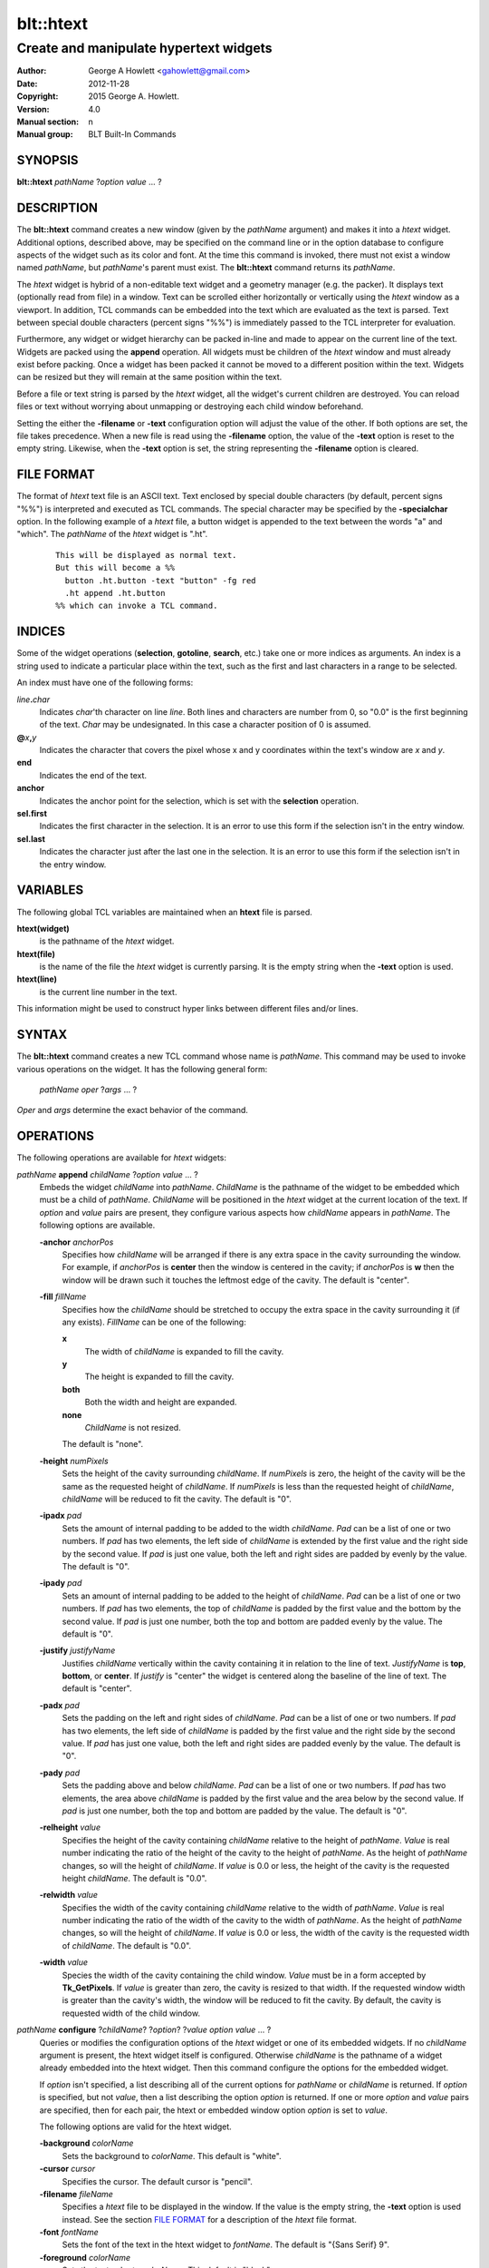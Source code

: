============
blt::htext
============

---------------------------------------
Create and manipulate hypertext widgets
---------------------------------------

:Author: George A Howlett <gahowlett@gmail.com>
:Date:   2012-11-28
:Copyright: 2015 George A. Howlett.
:Version: 4.0
:Manual section: n
:Manual group: BLT Built-In Commands

SYNOPSIS
--------

**blt::htext** *pathName* ?\ *option* *value* ... ?

DESCRIPTION
-----------

The **blt::htext** command creates a new window (given by the 
*pathName* argument) and makes it into a *htext* widget.
Additional options, described above, may be specified on the command line
or in the option database to configure aspects of the widget such as its 
color and font.  At the time this command is invoked, there must not 
exist a window named *pathName*, but *pathName*'s parent must exist.
The **blt::htext** command returns its *pathName*.   

The *htext* widget is hybrid of a non-editable text widget and a geometry
manager (e.g. the packer).  It displays text (optionally read from file) in
a window.  Text can be scrolled either horizontally or vertically using the
*htext* window as a viewport.  In addition, TCL commands can be embedded
into the text which are evaluated as the text is parsed.  Text between
special double characters (percent signs "%%") is immediately passed to the
TCL interpreter for evaluation.

Furthermore, any widget or widget hierarchy can be packed in-line and made
to appear on the current line of the text.  Widgets are packed using the
**append** operation.  All widgets must be children of the *htext* window
and must already exist before packing.  Once a widget has been packed it
cannot be moved to a different position within the text.  Widgets can be
resized but they will remain at the same position within the text.

Before a file or text string is parsed by the *htext* widget, all the
widget's current children are destroyed.  You can reload files or text
without worrying about unmapping or destroying each child window
beforehand.

Setting the either the **-filename** or **-text** configuration option 
will adjust the value of the other.  If both options are set, the file 
takes precedence.  When a new file is read using the **-filename** option,
the value of the **-text** option is reset to the empty string.  Likewise, 
when the **-text** option is set, the string representing the 
**-filename** option is cleared.

FILE FORMAT
-----------

The format of *htext* text file is an ASCII text.  Text enclosed by special
double characters (by default, percent signs "%%") is interpreted and
executed as TCL commands.  The special character may be specified by the
**-specialchar** option.  In the following example of a *htext* file, a
button widget is appended to the text between the words "a" and "which".
The *pathName* of the *htext* widget is ".ht".

 ::

    This will be displayed as normal text. 
    But this will become a %% 
      button .ht.button -text "button" -fg red
      .ht append .ht.button 
    %% which can invoke a TCL command.

INDICES
-------

Some of the widget operations (**selection**, **gotoline**, **search**,
etc.) take one or more indices as arguments.  An index is a string used to
indicate a particular place within the text, such as the first and last
characters in a range to be selected.

An index must have one of the following forms:

*line*\ **.**\ *char*
  Indicates *char*'th character on line *line*.
  Both lines and characters are number from 0, so "0.0" is the
  first beginning of the text.  *Char* may be undesignated.  In
  this case a character position of 0 is assumed.

**@**\ *x*\ **,**\ *y*
  Indicates the character that covers the pixel whose x and y coordinates
  within the text's window are *x* and *y*.

**end**
  Indicates the end of the text.

**anchor**
  Indicates the anchor point for the selection, which is set with the
  **selection** operation.

**sel.first**
  Indicates the first character in the selection.  It is an error to
  use this form if the selection isn't in the entry window.

**sel.last**
  Indicates the character just after the last one in the selection.
  It is an error to use this form if the selection isn't in the
  entry window.

VARIABLES
---------

The following global TCL variables are maintained when an 
**htext** file is parsed.  

**htext(widget)**
  is the pathname of the *htext* widget.

**htext(file)**
  is the name of the file the *htext* widget is currently parsing.  
  It is the empty string when the **-text** option is used.

**htext(line)**
  is the current line number in the text.  

This information might be used to construct hyper links between different
files and/or lines.

SYNTAX
------

The **blt::htext** command creates a new TCL command whose
name is *pathName*.  This command may be used to invoke various
operations on the widget.  It has the following general form:

  *pathName* *oper* ?\ *args* ... ?

*Oper* and *args* determine the exact behavior of the command.

OPERATIONS
----------

The following operations are available for *htext* widgets:

*pathName* **append** *childName* ?\ *option* *value* ... ?
  Embeds the widget *childName* into *pathName*.  *ChildName* is
  the pathname of the widget to be embedded which must be a child of
  *pathName*.  *ChildName* will be positioned in the *htext* widget
  at the current location of the text. If *option* and *value*
  pairs are present, they configure various aspects how *childName*
  appears in *pathName*.  The following options are available.

  **-anchor** *anchorPos*
    Specifies how *childName* will be arranged if there is any extra space in
    the cavity surrounding the window.  For example, if *anchorPos* is
    **center** then the window is centered in the cavity; if *anchorPos* is
    **w** then the window will be drawn such it touches the leftmost edge
    of the cavity. The default is "center".

  **-fill** *fillName*
    Specifies how the *childName* should be stretched to occupy the extra
    space in the cavity surrounding it (if any exists).  *FillName* can
    be one of the following:

    **x**
      The width of *childName* is expanded to fill the cavity.
    **y**
      The height is expanded to fill the cavity.
    **both**
      Both the width and height are expanded.
    **none**
      *ChildName* is not resized.

    The default is "none".

  **-height** *numPixels*
    Sets the height of the cavity surrounding *childName*.  If *numPixels* is
    zero, the height of the cavity will be the same as the requested height
    of *childName*.  If *numPixels* is less than the requested height of
    *childName*, *childName* will be reduced to fit the cavity.  The default is
    "0".

  **-ipadx** *pad*
    Sets the amount of internal padding to be added to the width *childName*.
    *Pad* can be a list of one or two numbers.  If *pad* has two elements,
    the left side of *childName* is extended by the first value and the right
    side by the second value.  If *pad* is just one value, both the left
    and right sides are padded by evenly by the value.  The default is "0".

  **-ipady** *pad*
    Sets an amount of internal padding to be added to the height of
    *childName*.  *Pad* can be a list of one or two numbers.  If *pad* has two
    elements, the top of *childName* is padded by the first value and the
    bottom by the second value.  If *pad* is just one number, both the top
    and bottom are padded evenly by the value.  The default is "0".

  **-justify** *justifyName*
    Justifies *childName* vertically within the cavity containing it in
    relation to the line of text. *JustifyName* is **top**, **bottom**, or
    **center**.  If *justify* is "center" the widget is centered along the
    baseline of the line of text.  The default is "center".

  **-padx** *pad*
    Sets the padding on the left and right sides of *childName*.  *Pad* can be
    a list of one or two numbers.  If *pad* has two elements, the left side
    of *childName* is padded by the first value and the right side by the
    second value.  If *pad* has just one value, both the left and right
    sides are padded evenly by the value.  The default is "0".

  **-pady** *pad*
    Sets the padding above and below *childName*.  *Pad* can be a list of one
    or two numbers.  If *pad* has two elements, the area above *childName* is
    padded by the first value and the area below by the second value.  If
    *pad* is just one number, both the top and bottom are padded by the
    value.  The default is "0".

  **-relheight** *value*
    Specifies the height of the cavity containing *childName* relative to the
    height of *pathName*.  *Value* is real number indicating the ratio of
    the height of the cavity to the height of *pathName*.  As the height of
    *pathName* changes, so will the height of *childName*.  If *value* is 0.0
    or less, the height of the cavity is the requested height *childName*.
    The default is "0.0".

  **-relwidth** *value*
    Specifies the width of the cavity containing *childName* relative to the
    width of *pathName*.  *Value* is real number indicating the ratio of
    the width of the cavity to the width of *pathName*.  As the height of
    *pathName* changes, so will the height of *childName*.  If *value* is 0.0
    or less, the width of the cavity is the requested width of *childName*.
    The default is "0.0".

  **-width** *value*
    Species the width of the cavity containing the child window.  *Value*
    must be in a form accepted by **Tk_GetPixels**.  If *value* is greater
    than zero, the cavity is resized to that width.  If the requested window
    width is greater than the cavity's width, the window will be reduced to
    fit the cavity.  By default, the cavity is requested width of the child
    window.


*pathName* **configure** ?\ *childName*\ ? ?\ *option*\ ? ?\ *value* *option* *value* ... ?
  Queries or modifies the configuration options of the *htext* widget or
  one of its embedded widgets.  If no *childName* argument is present, the
  htext widget itself is configured.  Otherwise *childName* is the pathname
  of a widget already embedded into the htext widget.  Then this command
  configure the options for the embedded widget.

  If *option* isn't specified, a list describing all of the current options
  for *pathName* or *childName* is returned.  If *option* is specified, but
  not *value*, then a list describing the option *option* is returned.  If
  one or more *option* and *value* pairs are specified, then for each pair,
  the htext or embedded window option *option* is set to *value*.

  The following options are valid for the htext widget.

  **-background** *colorName*
    Sets the background to *colorName*.  This default is "white".

  **-cursor** *cursor*
    Specifies the cursor.  The default cursor is "pencil".

  **-filename** *fileName*
    Specifies a *htext* file to be displayed in the window.  If the value
    is the empty string, the **-text** option is used instead.  See the
    section `FILE FORMAT`_ for a description of the *htext* file format.

  **-font** *fontName* 
    Sets the font of the text in the htext widget to *fontName*. The
    default is "{Sans Serif} 9".

  **-foreground** *colorName*
    Sets the text color to *colorName*.  This default is "black".

  **-height** *numPixels*
    Specifies the height of the window. 

  **-linespacing** *numPixels*
    Specifies the spacing between each line of text.  The value must be in
    a form accepted by **Tk_GetPixels**. The default value is 1 pixel.

  **-specialchar** *number*
    Specifies the ASCII value of the special double character delimiters.
    In *htext* files, the text between these special characters is
    evaluated as a block of TCL commands. The default special character is
    the "0x25" (percent sign).

  **-text** *text*
    Specifies the text to be displayed in the htext widget.  *Text* can be
    any valid string of characters. See `FILE FORMAT`_ for a description.

  **-xscrollcommand** *cmdPrefix* 
    Specifies the prefix for a command used to communicate with horizontal
    scrollbars.  When the view in the htext widget's window changes (or
    whenever anything else occurs that could change the display in a
    scrollbar, such as a change in the total size of the widget's
    contents), the widget invoke *cmdPrefix* concatenated by two numbers.
    Each of the numbers is a fraction between 0 and 1, which indicates a
    position in the document.  If this option is not specified, then no
    command will be executed.

  **-yscrollcommand** *cmdPrefix*
    Specifies the prefix for a command used to communicate with vertical
    scrollbars.  When the view in the htext widget's window changes (or
    whenever anything else occurs that could change the display in a
    scrollbar, such as a change in the total size of the widget's
    contents), the widget invoke *cmdPrefix* concatenated by two numbers.
    Each of the numbers is a fraction between 0 and 1, which indicates a
    position in the document.  If this option is not specified, then no
    command will be executed.

  **-width** *numPixels*
    Specifies the desired width of the viewport window.  If the *pixels* is
    less than one, the window will grow to accommodate the widest line of
    text.

  **-xscrollunits** *numPixels*
    Specifies the horizontal scrolling distance. The default is 10 pixels.

  **-yscrollunits** *numPixels*
    Specifies the vertical scrolling distance. The default is 10 pixels.


*pathName* **gotoline** ?\ *index*\ ?
  Sets or gets the top line of the text.  *Index* must be a valid text
  index (the character offset is ignored).  If an *index* isn't provided,
  the current line number is returned.

*pathName* **scan mark** *position*
  Records *position* and the current view in the text window; used in
  conjunction with the **scan dragto** operation.  *Position* must be in
  the form "**@**\ *x*\ ,\ *y*", where *x* and *y* are window coordinates.
  Typically this command is associated with a mouse button press in the
  widget.  It returns an empty string.

*pathName* **scan dragto** *position*
  Computes the difference between *position* and the position registered in
  the last **scan mark** command for the widget.  The view is then adjusted
  up or down by 10 times the difference in coordinates.  This command is
  can be associated with mouse motion events to produce the effect of
  dragging the text at high speed through the window.  *Position* must be
  in the form "**@**\ *x*\ ,\ *y*", where *x* and *y* are window
  coordinates. The command returns an empty string.

*pathName* **search** *pattern* ?\ *from*\ ? ?\ *to*\ ?
  Returns the number of the next line matching *pattern*.  *Pattern* is a
  string which obeys the matching rules of **Tcl_StringMatch**.  *From* and
  *to* are text line numbers (inclusive) which bound the search.  If no
  match for *pattern* can be found, "-1" is returned.

*pathName* **xview** ?\ *position*\ ?
  Moves the viewport horizontally to the new text x-coordinate position.
  *Position* is the offset from the left side of the text to the current
  position and must be in a form accepted by **Tk_GetPixels**. If
  *position* is not present, the current text position is returned.

*pathName* **yview** ?\ *position*\ ?
  Moves the viewport vertically to the new text y-coordinate position.
  *Position* is the offset from the top of the text to the current position
  and must be in a form accepted by **Tk_GetPixels**. If *position* is not
  present, the current text position is returned.


KEYWORDS
--------

hypertext, widget

COPYRIGHT
---------

2015 George A. Howlett. All rights reserved.

Redistribution and use in source and binary forms, with or without
modification, are permitted provided that the following conditions are
met:

 1) Redistributions of source code must retain the above copyright
    notice, this list of conditions and the following disclaimer.
 2) Redistributions in binary form must reproduce the above copyright
    notice, this list of conditions and the following disclaimer in
    the documentation and/or other materials provided with the distribution.
 3) Neither the name of the authors nor the names of its contributors may
    be used to endorse or promote products derived from this software
    without specific prior written permission.
 4) Products derived from this software may not be called "BLT" nor may
    "BLT" appear in their names without specific prior written permission
    from the author.

THIS SOFTWARE IS PROVIDED ''AS IS'' AND ANY EXPRESS OR IMPLIED WARRANTIES,
INCLUDING, BUT NOT LIMITED TO, THE IMPLIED WARRANTIES OF MERCHANTABILITY
AND FITNESS FOR A PARTICULAR PURPOSE ARE DISCLAIMED. IN NO EVENT SHALL THE
AUTHORS OR COPYRIGHT HOLDERS BE LIABLE FOR ANY DIRECT, INDIRECT,
INCIDENTAL, SPECIAL, EXEMPLARY, OR CONSEQUENTIAL DAMAGES (INCLUDING, BUT
NOT LIMITED TO, PROCUREMENT OF SUBSTITUTE GOODS OR SERVICES; LOSS OF USE,
DATA, OR PROFITS; OR BUSINESS INTERRUPTION) HOWEVER CAUSED AND ON ANY
THEORY OF LIABILITY, WHETHER IN CONTRACT, STRICT LIABILITY, OR TORT
(INCLUDING NEGLIGENCE OR OTHERWISE) ARISING IN ANY WAY OUT OF THE USE OF
THIS SOFTWARE, EVEN IF ADVISED OF THE POSSIBILITY OF SUCH DAMAGE.
